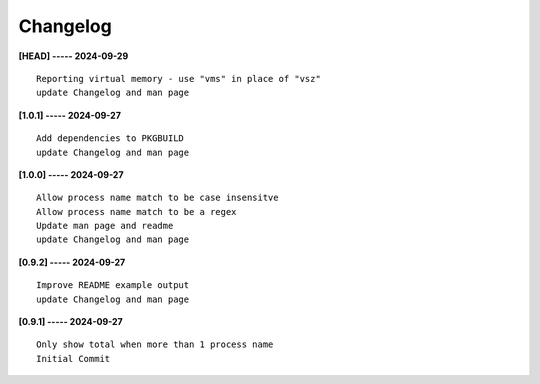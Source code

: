 Changelog
=========

**[HEAD] ----- 2024-09-29** ::

	    Reporting virtual memory - use "vms" in place of "vsz"
	    update Changelog and man page


**[1.0.1] ----- 2024-09-27** ::

	    Add dependencies to PKGBUILD
	    update Changelog and man page


**[1.0.0] ----- 2024-09-27** ::

	    Allow process name match to be case insensitve
	    Allow process name match to be a regex
	    Update man page and readme
	    update Changelog and man page


**[0.9.2] ----- 2024-09-27** ::

	    Improve README example output
	    update Changelog and man page


**[0.9.1] ----- 2024-09-27** ::

	    Only show total when more than 1 process name
	    Initial Commit


